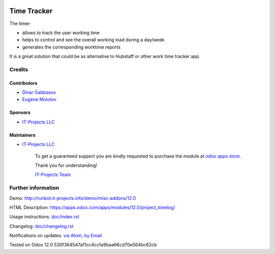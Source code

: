 .. image:: https://img.shields.io/badge/license-MIT-blue.svg
   :target: https://www.gnu.org/licenses/lgpl
   :alt: License: MIT

==============
 Time Tracker
==============

The timer:

* allows to track the user working time
* helps to control and see the overall working load during a day/week
* generates the corresponding worktime reports

It is a great solution that could be as alternative to Hubstaff or other work time tracker app.

Credits
=======

Contributors
------------
* `Dinar Gabbasov <https://it-projects.info/team/GabbasovDinar>`__
* `Eugene Molotov <https://it-projects.info/team/molotov>`__

Sponsors
--------
* `IT-Projects LLC <https://it-projects.info>`__

Maintainers
-----------
* `IT-Projects LLC <https://it-projects.info>`__

      To get a guaranteed support
      you are kindly requested to purchase the module
      at `odoo apps store <https://apps.odoo.com/apps/modules/12.0/project_timelog/>`__.

      Thank you for understanding!

      `IT-Projects Team <https://www.it-projects.info/team>`__

Further information
===================

Demo: http://runbot.it-projects.info/demo/misc-addons/12.0

HTML Description: https://apps.odoo.com/apps/modules/12.0/project_timelog/

Usage instructions: `<doc/index.rst>`_

Changelog: `<doc/changelog.rst>`_

Notifications on updates: `via Atom <https://github.com/it-projects-llc/misc-addons/commits/12.0/project_timelog.atom>`_, `by Email <https://blogtrottr.com/?subscribe=https://github.com/it-projects-llc/misc-addons/commits/12.0/project_timelog.atom>`_

Tested on Odoo 12.0 530f364547af1cc4ccfa9baa66cd70e564bc62cb
